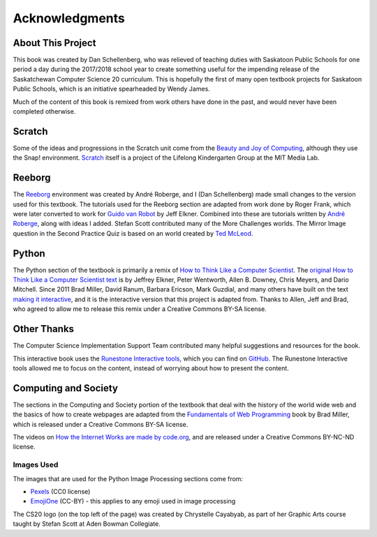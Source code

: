 Acknowledgments
============================================

About This Project
------------------

This book was created by Dan Schellenberg, who was relieved of teaching duties with Saskatoon Public Schools for one period a day during the 2017/2018 school year to create something useful for the impending release of the Saskatchewan Computer Science 20 curriculum. This is hopefully the first of many open textbook projects for Saskatoon Public Schools, which is an initiative spearheaded by Wendy James.

Much of the content of this book is remixed from work others have done in the past, and would never have been completed otherwise.

Scratch
-------

Some of the ideas and progressions in the Scratch unit come from the `Beauty and Joy of Computing <http://bjc.edc.org/>`_, although they use the Snap! environment.  `Scratch <https://scratch.mit.edu/info/credits>`_ itself is a project of the Lifelong Kindergarten Group at the MIT Media Lab.

Reeborg
-------

The `Reeborg <http://reeborg.ca/>`_  environment was created by André Roberge, and I (Dan Schellenberg) made small changes to the version used for this textbook. The tutorials used for the Reeborg section are adapted from work done by Roger Frank, which were later converted to work for `Guido van Robot <http://gvr.sourceforge.net/lessons/rfrank/>`_ by Jeff Elkner. Combined into these are tutorials written by `André Roberge <http://reeborg.ca/docs/en/>`_, along with ideas I added. Stefan Scott contributed many of the More Challenges worlds. The Mirror Image question in the Second Practice Quiz is based on an world created by `Ted McLeod <https://codehs.com/library/problem_bank/259255>`_.

Python
------

The Python section of the textbook is primarily a remix of `How to Think Like a Computer Scientist <https://runestone.academy/runestone/static/thinkcspy/index.html>`_. The `original How to Think Like a Computer Scientist text <http://openbookproject.net/thinkcs/python/english2e/>`_ is by Jeffrey Elkner, Peter Wentworth, Allen B. Downey, Chris Meyers, and Dario Mitchell. Since 2011 Brad Miller, David Ranum, Barbara Ericson, Mark Guzdial, and many others have built on the text `making it interactive <https://runestone.academy/runestone/static/thinkcspy/index.html>`_, and it is the interactive version that this project is adapted from. Thanks to Allen, Jeff and Brad, who agreed to allow me to release this remix under a Creative Commons BY-SA license.


Other Thanks
------------
The Computer Science Implementation Support Team contributed many helpful suggestions and resources for the book.

This interactive book uses the `Runestone Interactive tools <http://runestoneinteractive.org>`_, which you can find on `GitHub <https://github.com/RunestoneInteractive>`_. The Runestone Interactive tools allowed me to focus on the content, instead of worrying about how to present the content.


Computing and Society
-----------------------

The sections in the Computing and Society portion of the textbook that deal with the history of the world wide web and the basics of how to create webpages are adapted from the `Fundamentals of Web Programming <https://runestone.academy/runestone/static/webfundamentals/index.html>`_ book by Brad Miller, which is released under a Creative Commons BY-SA license.

The videos on `How the Internet Works are made by code.org <https://www.youtube.com/playlist?list=PLzdnOPI1iJNfMRZm5DDxco3UdsFegvuB7>`_, and are released under a Creative Commons BY-NC-ND license.

Images Used
~~~~~~~~~~~~

The images that are used for the Python Image Processing sections come from:

- `Pexels <https://www.pexels.com>`_ (CC0 license)
- `EmojiOne <https://github.com/emojione/emojione/tree/2.2.7>`_ (CC-BY) - this applies to any emoji used in image processing

The CS20 logo (on the top left of the page) was created by Chrystelle Cayabyab, as part of her Graphic Arts course taught by Stefan Scott at Aden Bowman Collegiate.
